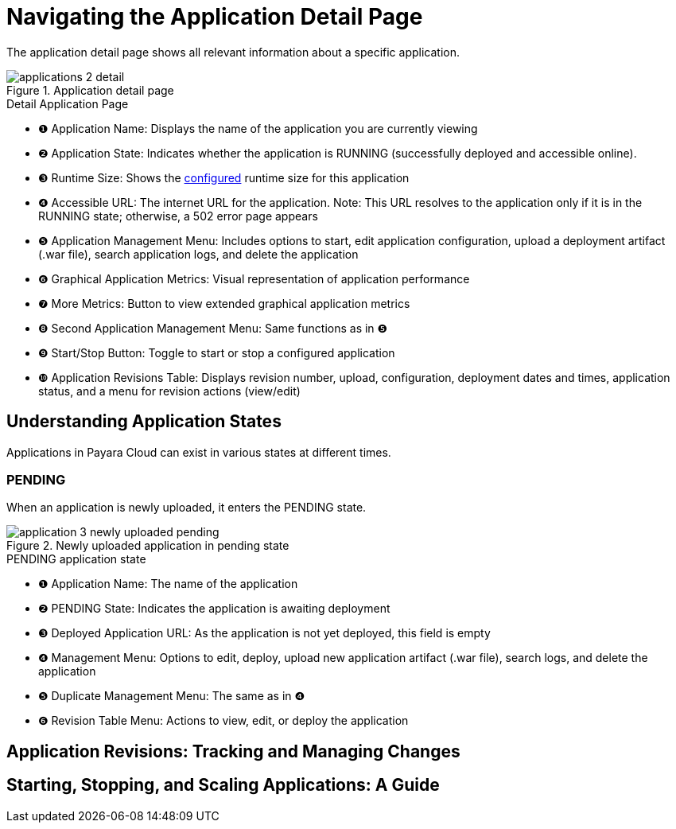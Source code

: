 = Navigating the Application Detail Page

The application detail page shows all relevant information about a specific application.

.Application detail page
image::manage/application/applications-2-detail.png[]

.Detail Application Page
[checklist]
* ❶ Application Name: Displays the name of the application you are currently viewing
* ❷ Application State: Indicates whether the application is RUNNING (successfully deployed and accessible online).
* ❸ Runtime Size: Shows the xref:docs::how-to-guides/clustering.adoc[configured] runtime size for this application
* ❹ Accessible URL: The internet URL for the application. Note: This URL resolves to the application only if it is in the RUNNING state; otherwise, a 502 error page appears
* ❺ Application Management Menu: Includes options to start, edit application configuration, upload a deployment artifact (.war file), search application logs, and delete the application
* ❻ Graphical Application Metrics: Visual representation of application performance
* ❼ More Metrics: Button to view extended graphical application metrics
* ❽ Second Application Management Menu: Same functions as in ❺
* ❾ Start/Stop Button: Toggle to start or stop a configured application
* ❿ Application Revisions Table: Displays revision number, upload, configuration, deployment dates and times, application status, and a menu for revision actions (view/edit)



== Understanding Application States

Applications in Payara Cloud can exist in various states at different times.

=== PENDING
When an application is newly uploaded, it enters the PENDING state.

.Newly uploaded application in pending state
image::manage/application/application-3-newly-uploaded-pending.png[]

.PENDING application state
[checklist]
* ❶ Application Name: The name of the application
* ❷ PENDING State: Indicates the application is awaiting deployment
* ❸ Deployed Application URL: As the application is not yet deployed, this field is empty
* ❹ Management Menu: Options to edit, deploy, upload new application artifact (.war file), search logs, and delete the application
* ❺ Duplicate Management Menu: The same as in ❹
* ❻ Revision Table Menu: Actions to view, edit, or deploy the application




== Application Revisions: Tracking and Managing Changes

== Starting, Stopping, and Scaling Applications: A Guide